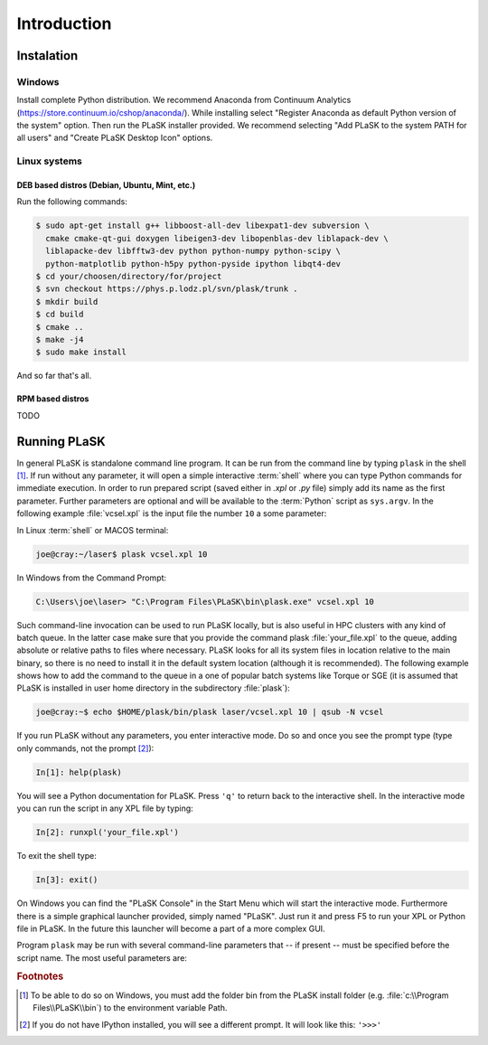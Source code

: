 .. _sec-Introduction:

************
Introduction
************

.. _sec-Instalation:

Instalation
-----------

.. _sec-Instalation-Windows:

Windows
^^^^^^^
Install complete Python distribution. We recommend Anaconda from Continuum Analytics (https://store.continuum.io/cshop/anaconda/). While installing select "Register Anaconda as default Python version of the system" option. Then run the PLaSK installer provided. We recommend selecting "Add PLaSK to the system PATH for all users" and "Create PLaSK Desktop Icon" options.

.. _sec-Instalation-Linux:

Linux systems
^^^^^^^^^^^^^

DEB based distros (Debian, Ubuntu, Mint, etc.)
""""""""""""""""""""""""""""""""""""""""""""""
Run the following commands:

.. code-block:: bash

	$ sudo apt-get install g++ libboost-all-dev libexpat1-dev subversion \
	  cmake cmake-qt-gui doxygen libeigen3-dev libopenblas-dev liblapack-dev \
	  liblapacke-dev libfftw3-dev python python-numpy python-scipy \
	  python-matplotlib python-h5py python-pyside ipython libqt4-dev
	$ cd your/choosen/directory/for/project
	$ svn checkout https://phys.p.lodz.pl/svn/plask/trunk .
	$ mkdir build
	$ cd build
	$ cmake ..
	$ make -j4
	$ sudo make install

And so far that's all.

RPM based distros
"""""""""""""""""
TODO

.. _sec-Running-PLaSK:

Running PLaSK
-------------
In general PLaSK is standalone command line program. It can be run from the command line by typing ``plask`` in the shell [#shell-windows]_. If run without any parameter, it will open a simple interactive :term:`shell` where you can type Python commands for immediate execution. In order to run prepared script (saved either in *.xpl* or *.py* file) simply add its name as the first parameter. Further parameters are optional and will be available to the :term:`Python` script as ``sys.argv``. In the following example :file:`vcsel.xpl` is the input file the number ``10`` a some parameter:

In Linux :term:`shell` or MACOS terminal:

.. code-block:: bash

	joe@cray:~/laser$ plask vcsel.xpl 10

In Windows from the Command Prompt:

.. code-block:: bat

	C:\Users\joe\laser> "C:\Program Files\PLaSK\bin\plask.exe" vcsel.xpl 10

Such command-line invocation can be used to run PLaSK locally, but is also useful in HPC clusters with any kind of batch queue. In the latter case make sure that you provide the command plask :file:`your_file.xpl` to the queue, adding absolute or relative paths to files where necessary. PLaSK looks for all its system files in location relative to the main binary, so there is no need to install it in the default system location (although it is recommended). The following example shows how to add the command to the queue in a one of popular batch systems like Torque or SGE (it is assumed that PLaSK is installed in user home directory in the subdirectory :file:`plask`):

.. code-block:: bash

	joe@cray:~$ echo $HOME/plask/bin/plask laser/vcsel.xpl 10 | qsub -N vcsel

If you run PLaSK without any parameters, you enter interactive mode. Do so and once you see the prompt type (type only commands, not the prompt [#IPython-prompt]_):

.. code-block:: python

    In[1]: help(plask)

You will see a Python documentation for PLaSK. Press ``'q'`` to return back to the interactive shell. In the interactive mode you can run the script in any XPL file by typing:

.. code-block:: python

	In[2]: runxpl('your_file.xpl')

To exit the shell type:

.. code-block:: python

	In[3]: exit()

On Windows you can find the "PLaSK Console" in the Start Menu which will start the interactive mode. Furthermore there is a simple graphical launcher provided, simply named "PLaSK". Just run it and press F5 to run your XPL or Python file in PLaSK. In the future this launcher will become a part of a more complex GUI.

Program ``plask`` may be run with several command-line parameters that -- if present -- must be specified before the script name. The most useful parameters are:

.. program:: plask

.. option:: -l loglevel

	specify the logging level used during this program run. Log levels set up in the XPL file or Python script are ignored. Possible values are: error, error_detail, warning, info, result, data, detail, or debug. Mind that it is generally bad idea to set the logging level to anything less than warning.

.. option:: -c command

	run a single command instead of the script.

.. option:: -i

	always enter the interactive console, even if there is a script name specified. All the parameters are redirected to the console.

.. option:: -version

	print PLaSK version and exit.

.. option:: variable=value

	set the value of a variable defined in XPL section <defines>. This overrides the value from the file.

.. rubric:: Footnotes
.. [#shell-windows] To be able to do so on Windows, you must add the folder bin from the PLaSK install folder (e.g. :file:`c:\\Program Files\\PLaSK\\bin`) to the environment variable Path.
.. [#IPython-prompt] If you do not have IPython installed, you will see a different prompt. It will look like this: ``'>>>'``
